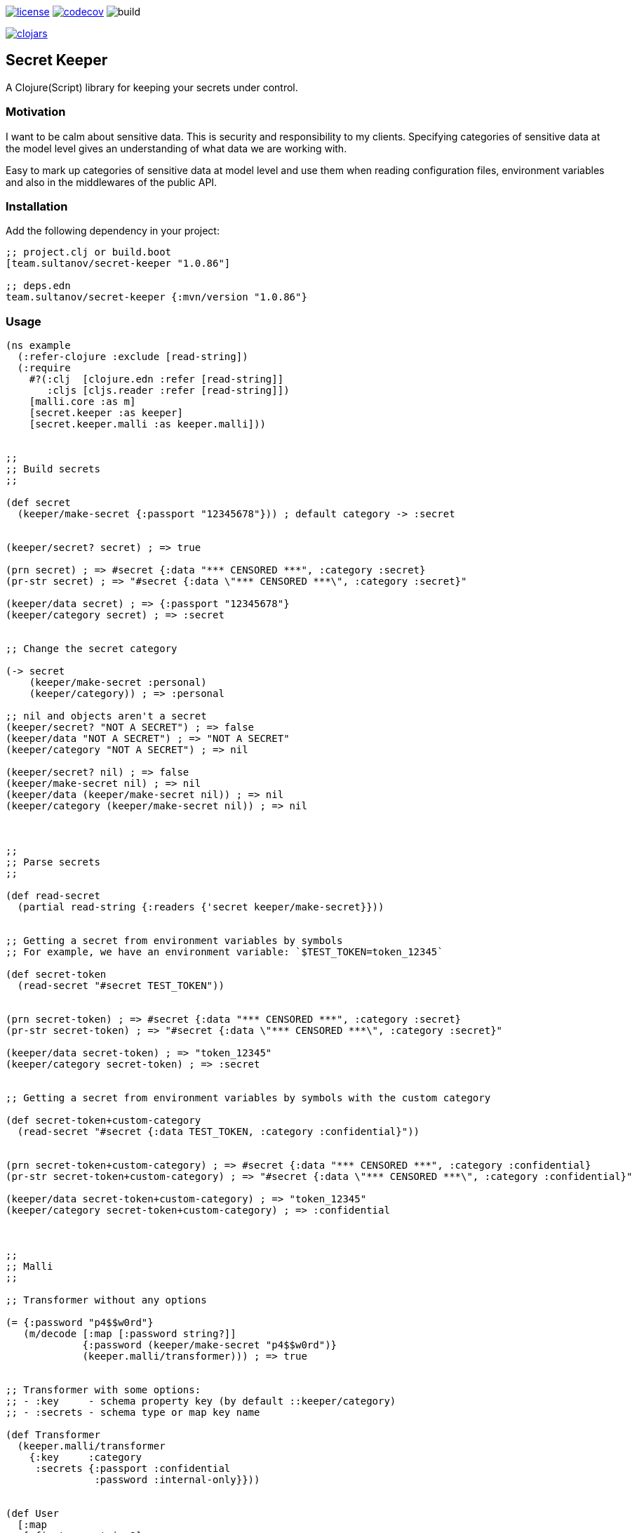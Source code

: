image:https://img.shields.io/github/license/sultanov-team/secret-keeper[license,link=license]
image:https://codecov.io/gh/sultanov-team/secret-keeper/branch/master/graph/badge.svg?token=3ouDFyBXhm)[codecov,link=https://codecov.io/gh/sultanov-team/secret-keeper]
image:https://github.com/sultanov-team/secret-keeper/workflows/build/badge.svg[build]

image:https://img.shields.io/clojars/v/team.sultanov/secret-keeper.svg[clojars,link=https://clojars.org/team.sultanov/secret-keeper]

== Secret Keeper

A Clojure(Script) library for keeping your secrets under control.

=== Motivation

I want to be calm about sensitive data.
This is security and responsibility to my clients.
Specifying categories of sensitive data at the model level gives an understanding of what data we are working with.

Easy to mark up categories of sensitive data at model level and use them when reading configuration files, environment variables and also in the middlewares of the public API.

=== Installation

Add the following dependency in your project:

[source,clojure]
----
;; project.clj or build.boot
[team.sultanov/secret-keeper "1.0.86"]

;; deps.edn
team.sultanov/secret-keeper {:mvn/version "1.0.86"}
----

=== Usage

[source,clojure]
----
(ns example
  (:refer-clojure :exclude [read-string])
  (:require
    #?(:clj  [clojure.edn :refer [read-string]]
       :cljs [cljs.reader :refer [read-string]])
    [malli.core :as m]
    [secret.keeper :as keeper]
    [secret.keeper.malli :as keeper.malli]))


;;
;; Build secrets
;;

(def secret
  (keeper/make-secret {:passport "12345678"})) ; default category -> :secret


(keeper/secret? secret) ; => true

(prn secret) ; => #secret {:data "*** CENSORED ***", :category :secret}
(pr-str secret) ; => "#secret {:data \"*** CENSORED ***\", :category :secret}"

(keeper/data secret) ; => {:passport "12345678"}
(keeper/category secret) ; => :secret


;; Change the secret category

(-> secret
    (keeper/make-secret :personal)
    (keeper/category)) ; => :personal

;; nil and objects aren't a secret
(keeper/secret? "NOT A SECRET") ; => false
(keeper/data "NOT A SECRET") ; => "NOT A SECRET"
(keeper/category "NOT A SECRET") ; => nil

(keeper/secret? nil) ; => false
(keeper/make-secret nil) ; => nil
(keeper/data (keeper/make-secret nil)) ; => nil
(keeper/category (keeper/make-secret nil)) ; => nil



;;
;; Parse secrets
;;

(def read-secret
  (partial read-string {:readers {'secret keeper/make-secret}}))


;; Getting a secret from environment variables by symbols
;; For example, we have an environment variable: `$TEST_TOKEN=token_12345`

(def secret-token
  (read-secret "#secret TEST_TOKEN"))


(prn secret-token) ; => #secret {:data "*** CENSORED ***", :category :secret}
(pr-str secret-token) ; => "#secret {:data \"*** CENSORED ***\", :category :secret}"

(keeper/data secret-token) ; => "token_12345"
(keeper/category secret-token) ; => :secret


;; Getting a secret from environment variables by symbols with the custom category

(def secret-token+custom-category
  (read-secret "#secret {:data TEST_TOKEN, :category :confidential}"))


(prn secret-token+custom-category) ; => #secret {:data "*** CENSORED ***", :category :confidential}
(pr-str secret-token+custom-category) ; => "#secret {:data \"*** CENSORED ***\", :category :confidential}"

(keeper/data secret-token+custom-category) ; => "token_12345"
(keeper/category secret-token+custom-category) ; => :confidential



;;
;; Malli
;;

;; Transformer without any options

(= {:password "p4$$w0rd"}
   (m/decode [:map [:password string?]]
             {:password (keeper/make-secret "p4$$w0rd")}
             (keeper.malli/transformer))) ; => true


;; Transformer with some options:
;; - :key     - schema property key (by default ::keeper/category)
;; - :secrets - schema type or map key name

(def Transformer
  (keeper.malli/transformer
    {:key     :category
     :secrets {:passport :confidential
               :password :internal-only}}))


(def User
  [:map
   [:firstname string?]
   [:lastname string?]
   [:email string?]
   [:passport string?]
   [:address [:map {:category :personal} ; local category
              [:street string?]
              [:zip int?]
              [:city string?]
              [:country [:enum "USA"]]]]
   [:credentials [:map
                  [:login string?]
                  [:password string?]]]])


(def FakeUser
  {:firstname   "john"
   :lastname    "doe"
   :email       "john@doe.me"
   :passport    "123456789"
   :address     {:street  "1488 Secret Street"
                 :zip     12345
                 :city    "Durham"
                 :country "USA"}
   :credentials {:login    "john"
                 :password "p4$$w0rd"}})


(m/encode User FakeUser Transformer)
;; =>
;; {:firstname   "john"
;;  :lastname    "doe"
;;  :email       "john@doe.me"
;;  :passport    #secret{:data     "*** CENSORED ***"
;;                       :category :confidential}
;;  :address     #secret{:data     "*** CENSORED ***"
;;                       :category :personal}
;;  :credentials {:login    "john"
;;                :password #secret{:data     "*** CENSORED ***"
;;                                  :category :internal-only}}}

(= FakeUser
   (as-> FakeUser $
         (m/encode User $ Transformer)
         (m/decode User $ Transformer))) ; => true
----

=== Special thanks

- To https://github.com/metosin/malli[metosin/malli] authors and contributors

=== License

Copyright © 2021 sultanov.team
